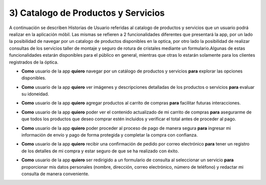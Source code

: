 3) Catalogo de Productos y Servicios
~~~~~~~~~~~~~~~~~~~~

A continuación se describen Historias de Usuario referidas al catalogo de productos y servicios que un usuario podrá realizar en la aplicación móbil. Las mismas se refieren a 2 funcionalidades diferentes que presentará la app, por un lado la posibilidad de navegar por un catalogo de productos disponibles en la optica, por otro lado la posibilidad de realizar consultas de los servicios taller de montaje y seguro de rotura de cristales mediante un formulario.Algunas de estas funcionalidades estarán disponibles para el público en general, mientras que otras lo estarán solamente para los clientes registrados de la óptica.


+ **Como** usuario de la app **quiero** navegar por un catálogo de productos y servicios **para** explorar las opciones disponibles.

* **Como** usuario de la app **quiero** ver imágenes y descripciones detalladas de los productos o servicios **para** evaluar su idoneidad.

+ **Como** usuario de la app **quiero** agregar productos al carrito de compras **para** facilitar futuras interacciones.

* **Como** usuario de la app **quiero** poder ver el contenido actualizado de mi carrito de compras **para**  asegurarme de que todos los productos que deseo comprar estén incluidos y verificar el total antes de proceder al pago.

+ **Como** usuario de la app **quiero** poder proceder al proceso de pago de manera segura **para** ingresar mi información de envío y pago de forma protegida y completar la compra con confianza.

* **Como** usuario de la app **quiero** recibir una confirmación de pedido por correo electrónico **para** tener un registro de los detalles de mi compra y estar seguro de que se ha realizado con éxito.

+ **Como** usuario de la app **quiero** ser redirigido a un formulario de consulta al seleccionar un servicio **para** proporcionar mis datos personales (nombre, dirección, correo electrónico, número de teléfono) y redactar mi consulta de manera conveniente.
